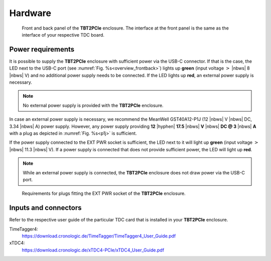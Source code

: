 Hardware
========

.. _overview_frontback:
.. figure:: _figures/frontback.png

    Front and back panel of the **TBT2PCIe** enclosure.
    The interface at the front panel is the same as the interface of your
    respective TDC board.

Power requirements
------------------

It is possible to supply the **TBT2PCIe** enclosure with
sufficient power via the USB-C connector. If that is the case, the LED next to
the USB-C port (see :numref:`Fig. %s<overview_frontback>`) lights up **green**
(input voltage :math:`>` |nbws| 8 |nbws| V) and no additional power supply
needs to be connected. If the LED lights up **red**, an external power supply
is necessary.

.. note::
    No external power supply is provided with the **TBT2PCIe** enclosure.

In case an external power supply is necessary, we recommend the
MeanWell GST40A12-P1J (12 |nbws| V |nbws| DC, 3.34 |nbws| A) power supply.
However, any power supply providing
**12** |hyphen| **17.5** |nbws| **V** |nbws| **DC @ 3** |nbws| **A**
with a plug as depicted in :numref:`Fig. %s<p1j>` is sufficient.

If the power supply connected to the EXT PWR socket is sufficient, the LED
next to it will light up **green** (input voltage
:math:`>` |nbws| 11.3 |nbws| V). If a power supply is connected that does
not provide sufficient power, the LED will light up **red**.

.. note::
    While an external power supply is connected, the **TBT2PCIe** enclosure
    does not draw power via the USB-C port.

.. _p1j:
.. figure:: _figures/p1j.png

    Requirements for plugs fitting the EXT PWR socket of the
    **TBT2PCIe** enclosure.

Inputs and connectors
---------------------

Refer to the respective user guide of the particular TDC card that is installed
in your **TBT2PCIe** enclosure.

TimeTagger4:
    `<https://download.cronologic.de/TimeTagger/TimeTagger4_User_Guide.pdf>`_
  
xTDC4:
    `<https://download.cronologic.de/xTDC4-PCIe/xTDC4_User_Guide.pdf>`_

